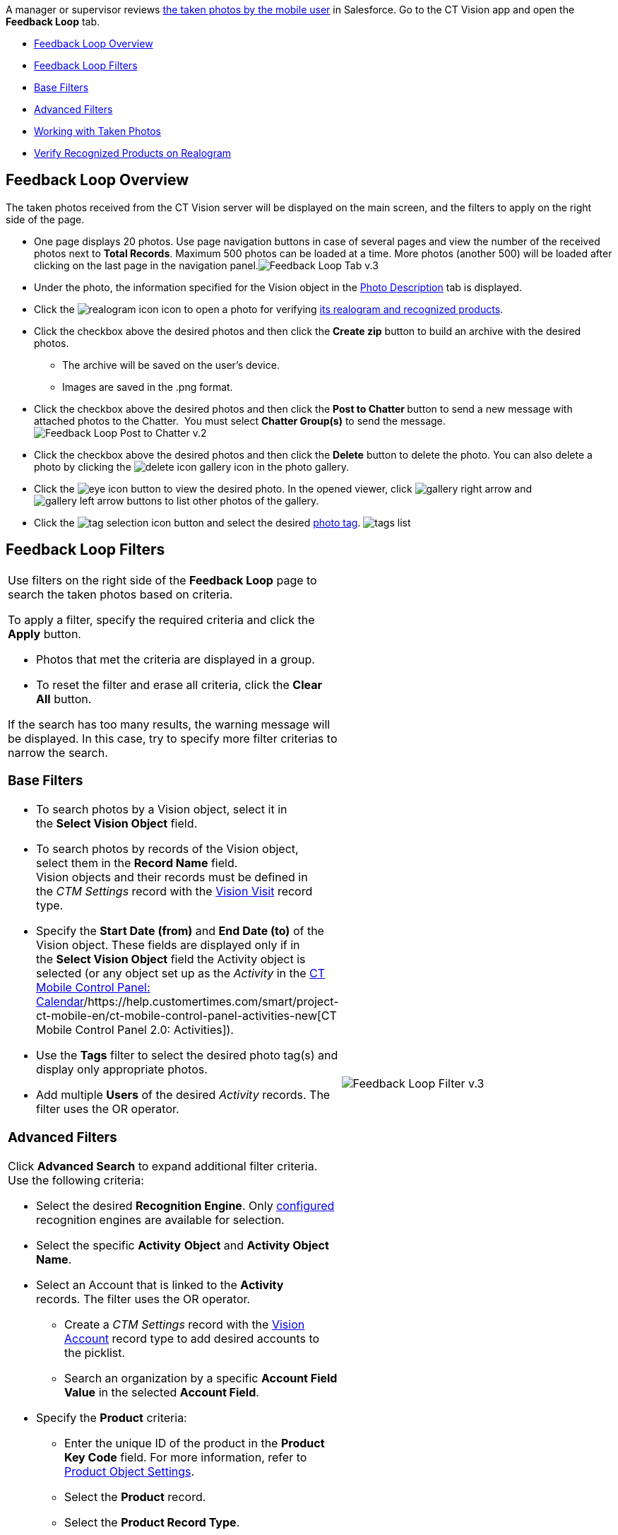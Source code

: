 A manager or supervisor reviews
link:working-with-ct-vision-in-the-ct-mobile-app.html[the taken photos
by the mobile user] in Salesforce. Go to the CT Vision app and open the
*Feedback Loop* tab.

* link:working-with-ct-vision-in-salesforce.html#h2_1552458132[Feedback
Loop Overview]
* link:working-with-ct-vision-in-salesforce.html#h2__1484451922[Feedback
Loop Filters]
* link:working-with-ct-vision-in-salesforce.html#h3_717556108[Base
Filters]
* link:working-with-ct-vision-in-salesforce.html#h3_929593309[Advanced
Filters]
* link:working-with-ct-vision-in-salesforce.html#h2_1822655793[Working
with Taken Photos]
* link:working-with-ct-vision-in-salesforce.html#h3_1235535035[Verify
Recognized Products on Realogram]

[[h2_1552458132]]
== Feedback Loop Overview 

The taken photos received from the CT Vision server will be displayed on
the main screen, and the filters to apply on the right side of the page.

* One page displays 20 photos. Use page navigation buttons in case of
several pages and view the number of the received photos next to *Total
Records*.
Maximum 500 photos can be loaded at a time. More photos (another 500)
will be loaded after clicking on the last page in the navigation
panel.image:../../../../images/Feedback-Loop-Tab-v.3.png[]
* Under the photo, the information specified for the Vision object in
the link:specifying-product-objects-and-fields.html#h3_1366151624[Photo
Description] tab is displayed.
* Click
the image:../../../../images/realogram-icon.png[]
icon to open a photo for
verifying link:working-with-ct-vision-in-salesforce.html#h3_1235535035[its
realogram and recognized products]. 
* Click the checkbox above the desired photos and then click the *Create
zip* button to build an archive with the desired photos.
** The archive will be saved on the user's device.
** Images are saved in the .png format.
* Click the checkbox above the desired photos and then click the **Post
to Chatter **button to send a new message with attached photos to the
Chatter.  You must select *Chatter Group(s)* to send the message. 
image:../../../../images/Feedback-Loop-Post-to-Chatter-v.2.png[]
* Click the checkbox above the desired photos and then click
the *Delete* button to delete the photo. You can also delete a photo by
clicking
the image:../../../../images/delete-icon-gallery.png[] icon
in the photo gallery.
* Click
the image:../../../../images/eye-icon.png[]
button to view the desired photo. In the opened viewer,
click image:../../../../images/gallery-right-arrow.png[] and image:../../../../images/gallery-left-arrow.png[] buttons
to list other photos of the gallery.
* Click
the image:../../../../images/tag-selection-icon.png[]
button and select the desired link:adding-photo-tags.html[photo tag].
image:../../../../images/tags-list.png[]

[[h2__1484451922]]
== Feedback Loop Filters 

[width="100%",cols="50%,50%",]
|=======================================================================
a|
Use filters on the right side of the *Feedback Loop* page to search the
taken photos based on criteria.



To apply a filter, specify the required criteria and click the *Apply*
button.

* Photos that met the criteria are displayed in a group. 
* To reset the filter and erase all criteria, click the *Clear
All* button.

If the search has too many results, the warning message will be
displayed. In this case, try to specify more filter criterias to narrow
the search.

[[h3_717556108]]
=== Base Filters 

* To search photos by a Vision object, select it in the **Select Vision
Object** field.
* To search photos by records of the Vision object, select them in
the *Record Name* field.
Vision objects and their records must be defined in the _CTM
Settings_ record with the link:vision-visit-field-reference.html[Vision
Visit] record type. 
* Specify the *Start Date (from)* and *End Date (to)* of the Vision
object. These fields are displayed only if in the **Select Vision
Object** field the Activity object is selected (or any object set up as
the _Activity_ in the
https://help.customertimes.com/smart/project-ct-mobile-en/ct-mobile-control-panel-calendar[CT
Mobile Control Panel:
Calendar]/https://help.customertimes.com/smart/project-ct-mobile-en/ct-mobile-control-panel-activities-new[CT
Mobile Control Panel 2.0: Activities]). 
* Use the *Tags* filter to select the desired photo tag(s) and display
only appropriate photos.
* Add multiple *Users* of the desired _Activity_ records. The filter
uses the OR operator.

[[h3_929593309]]
=== Advanced Filters 

Click *Advanced Search* to expand additional filter criteria. Use the
following criteria:

* Select the desired *Recognition Engine*. Only
link:setting-up-integration-with-the-image-recognition-providers.html[configured]
recognition engines are available for selection.
* Select the specific *Activity* *Object* and *Activity Object Name*.
* Select an Account that is linked to the *Activity* records. The filter
uses the OR operator.
** Create a _CTM Settings_ record with
the link:vision-account-object-field-reference.html[Vision
Account] record type to add desired accounts to the picklist.
** Search an organization by a specific *Account Field Value* in the
selected *Account Field*. 
* Specify the *Product* criteria:
** Enter the unique ID of the product in the *Product Key Code* field.
For more information, refer to
link:specifying-product-objects-and-fields.html#h2__1362989108[Product
Object Settings].
** Select the *Product* record.
** Select the *Product Record Type*.
** Search a product by a specific *Product Field Value* in the selected
*Product Field*.



Click *Apply* to save filters.


|image:../../../../images/Feedback-Loop-Filter-v.3.png[]
|=======================================================================

[[h2_1822655793]]

[[h2_1822655793]]
== Working with Taken Photos 

To make changes to recognized products, refer
to link:corrections-in-shelf-product-list.html[Corrections in Shelf
Product List].

Photos that met the filter criteria are displayed with the
description. To customize the description, refer
to link:vision-product-list-field-reference.html[]https://help.customertimes.com/articles/project-ct-vision-en/specifying-product-objects-and-fields-1/a/h3_1366151624[Feedback
Loop tab] in the **CT Vision Setup**.



The following buttons are available under a photo.



*Buttons*

*Description*

image:../../../../images/Salesforce-Realogram-button-v.2.png[]

Open a photo for
verifying link:working-with-ct-vision-in-salesforce.html#h3_1235535035[its
realogram and recognized products].

image:../../../../images/Salesforce-Shelf-Product-List-Button-v.2.png[]

Open link:working-with-ct-vision-in-salesforce.html#h3_1017582017[the
Shelf Product List] of the recognized products and their number on the
shelves.

* If products details have been edited, the red warning is displayed.
* If products details have been verified, the green warning is
displayed.

image:../../../../images/Salesforce-Shelf-Product-List-Button-2-v.2.png[]

image:../../../../images/Salesforce-Shelf-Product-List-Button-3-v.2.png[]

image:../../../../images/checkbox-unselected.png[]

Select a photo to delete it, to include it in a ZIP archive or send it
to the Chatter users.

image:../../../../images/checkbox-selected.png[]

image:../../../../images/tag-selection-icon.png[]

Add a link:adding-photo-tags.html#h3__759435562[photo tag] by clicking
in the upper right corner of the taken photo.
You can add only photo tags that are created for the same object and/or
its record type. For example, if the photo was created for the Account
object, you can add only photo tags that are also created for the
Account object. Or, if the photo was created for the _Customer_ record
type of the Account object, you can add only photo tags that are also
created for the _Customer_ record type.

image:../../../../images/Photos-on-the-Feedback-Loop-page-v.3.png[]





[[h3_1235535035]]
=== Verify Recognized Products on Realogram 

Available only for
link:setting-up-integration-with-the-image-recognition-providers.html[providers
with recognition]. If the _vision_light_ provider is selected, the
realogram is not available.

Click the 
image:../../../../images/Salesforce-Realogram-button-v.2.png[] button
to open a *Preview* window.



Use the navigation arrows to scroll photos of the current *Activity*
record.

* View the recognized products and price tags on the *Realogram* tab. 
* The originally taken photo without any recognition information is
located on the *Fact* tab.
* Zoom a photo if needed.

image:../../../../images/The-Preview-window-with-the-Realogram.png[]



The following tools are available:



[width="100%",cols="34%,33%,33%",]
|=======================================================================
|*Tool* |*Example* |*Description*

|Filters a|
image:../../../../images/FBL-Realogram-Filters.png[]

 a|
Click
the image:../../../../images/Realogram-Open-Filters-.png[]
button and select details to display.

* Recognized *Products*
* *Competitor Products*
* *Prices*
* *Shelves*



Select the *Show Probability* button to display the percentage of
probability that the product was recognized correctly.

* Use the slider to select the required percentage of probability.
* Only the product with the same or higher probability will be framed on
a realogram.

|Information a|
image:../../../../images/FBL-Realogram-Information.png[]

 |Click
the image:../../../../images/information_vision.png[]
button to review the total number of recognized products and prices.

|Delete a photo a|
—

 |Click
the image:../../../../images/Delete-Realogram-Photo.png[]
button to remove a photo from the CT Vision server. 

|Share
|image:../../../../images/FBL-Realogram-Product-Share-v.2.png[]
a|
Verify the shelf share.

* Specify the color that highlights a shelf on a realogram in Salesforce
and the CT Mobile app.
image:../../../../images/Shelf-Color.png[]
* Expand the shelf to review products. Only the selected shelf will be
highlighted on the realogram.

|Product List a|
image:../../../../images/FBL-Realogram-Product-List.png[]

 |Review the list of recognized products and their number on shelves.
|=======================================================================
